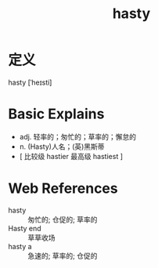#+title: hasty
#+roam_tags:英语单词

* 定义
  
hasty [ˈheɪsti]

* Basic Explains
- adj. 轻率的；匆忙的；草率的；懈怠的
- n. (Hasty)人名；(英)黑斯蒂
- [ 比较级 hastier 最高级 hastiest ]

* Web References
- hasty :: 匆忙的; 仓促的; 草率的
- Hasty end :: 草草收场
- hasty a :: 急速的; 草率的; 仓促的
